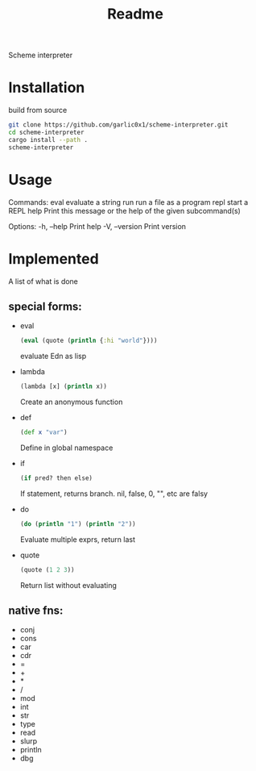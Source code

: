 #+title: Readme

Scheme interpreter

* Installation
build from source
#+begin_src bash
git clone https://github.com/garlic0x1/scheme-interpreter.git
cd scheme-interpreter
cargo install --path .
scheme-interpreter
#+end_src
* Usage
Commands:
  eval  evaluate a string
  run   run a file as a program
  repl  start a REPL
  help  Print this message or the help of the given subcommand(s)

Options:
  -h, --help     Print help
  -V, --version  Print version

* Implemented
A list of what is done
** special forms:
- eval
  #+begin_src clj
  (eval (quote (println {:hi "world"})))
  #+end_src
  evaluate Edn as lisp
- lambda
  #+begin_src clj
  (lambda [x] (println x))
  #+end_src
  Create an anonymous function
- def
  #+begin_src clj
  (def x "var")
  #+end_src
  Define in global namespace
- if
  #+begin_src clj
  (if pred? then else)
  #+end_src
  If statement, returns branch.
  nil, false, 0, "", etc are falsy
- do
  #+begin_src clj
  (do (println "1") (println "2"))
  #+end_src
  Evaluate multiple exprs, return last
- quote
  #+begin_src clj
  (quote (1 2 3))
  #+end_src
  Return list without evaluating
** native fns:
- conj
- cons
- car
- cdr
- =
- +
- *
- /
- mod
- int
- str
- type
- read
- slurp
- println
- dbg
